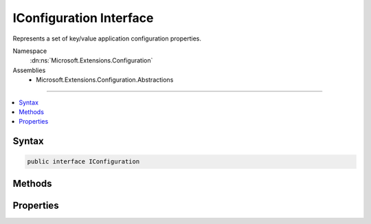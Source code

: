 

IConfiguration Interface
========================






Represents a set of key/value application configuration properties.


Namespace
    :dn:ns:`Microsoft.Extensions.Configuration`
Assemblies
    * Microsoft.Extensions.Configuration.Abstractions

----

.. contents::
   :local:









Syntax
------

.. code-block:: csharp

    public interface IConfiguration








.. dn:interface:: Microsoft.Extensions.Configuration.IConfiguration
    :hidden:

.. dn:interface:: Microsoft.Extensions.Configuration.IConfiguration

Methods
-------

.. dn:interface:: Microsoft.Extensions.Configuration.IConfiguration
    :noindex:
    :hidden:

    
    .. dn:method:: Microsoft.Extensions.Configuration.IConfiguration.GetChildren()
    
        
    
        
        Gets the immediate descendant configuration sub-sections.
    
        
        :rtype: System.Collections.Generic.IEnumerable<System.Collections.Generic.IEnumerable`1>{Microsoft.Extensions.Configuration.IConfigurationSection<Microsoft.Extensions.Configuration.IConfigurationSection>}
        :return: The configuration sub-sections.
    
        
        .. code-block:: csharp
    
            IEnumerable<IConfigurationSection> GetChildren()
    
    .. dn:method:: Microsoft.Extensions.Configuration.IConfiguration.GetReloadToken()
    
        
    
        
        Returns a :any:`Microsoft.Extensions.Primitives.IChangeToken` that can be used to observe when this configuration is reloaded.
    
        
        :rtype: Microsoft.Extensions.Primitives.IChangeToken
        :return: A :any:`Microsoft.Extensions.Primitives.IChangeToken`\.
    
        
        .. code-block:: csharp
    
            IChangeToken GetReloadToken()
    
    .. dn:method:: Microsoft.Extensions.Configuration.IConfiguration.GetSection(System.String)
    
        
    
        
        Gets a configuration sub-section with the specified key.
    
        
    
        
        :param key: The key of the configuration section.
        
        :type key: System.String
        :rtype: Microsoft.Extensions.Configuration.IConfigurationSection
        :return: The :any:`Microsoft.Extensions.Configuration.IConfigurationSection`\.
    
        
        .. code-block:: csharp
    
            IConfigurationSection GetSection(string key)
    

Properties
----------

.. dn:interface:: Microsoft.Extensions.Configuration.IConfiguration
    :noindex:
    :hidden:

    
    .. dn:property:: Microsoft.Extensions.Configuration.IConfiguration.Item[System.String]
    
        
    
        
        Gets or sets a configuration value.
    
        
    
        
        :param key: The configuration key.
        
        :type key: System.String
        :rtype: System.String
        :return: The configuration value.
    
        
        .. code-block:: csharp
    
            string this[string key] { get; set; }
    

